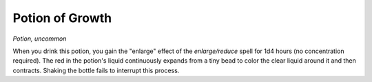 Potion of Growth
~~~~~~~~~~~~~~~~


.. https://stackoverflow.com/questions/11984652/bold-italic-in-restructuredtext

.. raw:: html

   <style type="text/css">
     span.bolditalic {
       font-weight: bold;
       font-style: italic;
     }
   </style>

.. role:: bi
   :class: bolditalic


*Potion, uncommon*

When you drink this potion, you gain the "enlarge" effect of the
*enlarge/reduce* spell for 1d4 hours (no concentration required). The
red in the potion's liquid continuously expands from a tiny bead to
color the clear liquid around it and then contracts. Shaking the bottle
fails to interrupt this process.

